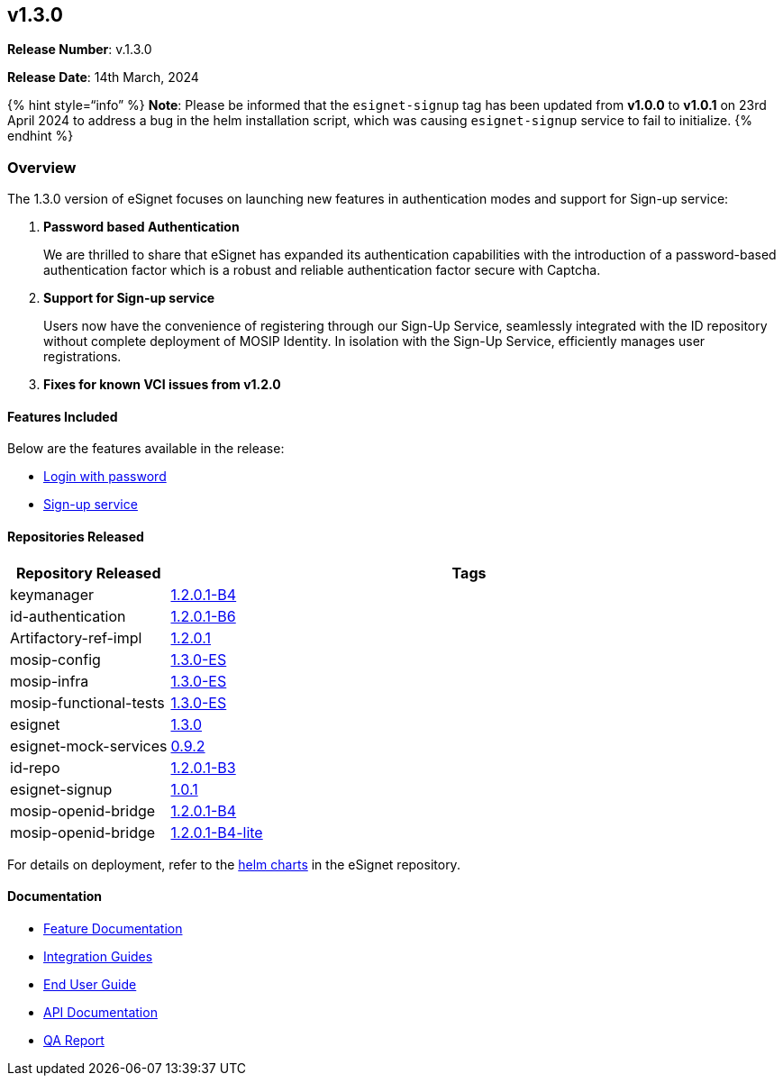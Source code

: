 == v1.3.0

*Release Number*: v.1.3.0

*Release Date*: 14th March, 2024

++{++% hint style="`info`" %} *Note*: Please be informed that the
`esignet-signup` tag has been updated from *v1.0.0* to *v1.0.1* on 23rd
April 2024 to address a bug in the helm installation script, which was
causing `esignet-signup` service to fail to initialize. ++{++% endhint
%}

=== Overview

The 1.3.0 version of eSignet focuses on launching new features in
authentication modes and support for Sign-up service:

[arabic]
. *Password based Authentication*
+
We are thrilled to share that eSignet has expanded its authentication
capabilities with the introduction of a password-based authentication
factor which is a robust and reliable authentication factor secure with
Captcha.
. *Support for Sign-up service*
+
Users now have the convenience of registering through our Sign-Up
Service, seamlessly integrated with the ID repository without complete
deployment of MOSIP Identity. In isolation with the Sign-Up Service,
efficiently manages user registrations.
. *Fixes for known VCI issues from v1.2.0*

==== Features Included

Below are the features available in the release:

* link:../../../esignet-authentication/test/end-user-guide/health-portal/login-with-password.md[Login
with password]
* link:../../../esignet-signup/README.md[Sign-up service]

==== Repositories Released

[width="100%",cols="21%,79%",options="header",]
|===
|Repository Released |Tags
|keymanager
|https://github.com/mosip/keymanager/tree/v1.2.0.1-B4[1.2.0.1-B4]

|id-authentication
|https://github.com/mosip/id-authentication/tree/v1.2.0.1-B6[1.2.0.1-B6]

|Artifactory-ref-impl
|https://github.com/mosip/artifactory-ref-impl/tree/v1.2.0.1[1.2.0.1]

|mosip-config
|https://github.com/mosip/mosip-config/tree/v1.3.0-ES[1.3.0-ES]

|mosip-infra
|https://github.com/mosip/mosip-infra/tree/v1.3.0-ES[1.3.0-ES]

|mosip-functional-tests
|https://github.com/mosip/mosip-functional-tests/tree/v1.3.0-ES[1.3.0-ES]

|esignet |https://github.com/mosip/esignet/tree/v1.3.0[1.3.0]

|esignet-mock-services
|https://github.com/mosip/esignet-mock-services/tree/v0.9.2[0.9.2]

|id-repo
|https://github.com/mosip/id-repository/tree/v1.2.0.1-B3[1.2.0.1-B3]

|esignet-signup
|https://github.com/mosip/esignet-signup/tree/v1.0.1[1.0.1]

|mosip-openid-bridge
|https://github.com/mosip/mosip-openid-bridge/tree/v1.2.0.1-B4[1.2.0.1-B4]

|mosip-openid-bridge
|https://github.com/mosip/mosip-openid-bridge/tree/v1.2.0.1-B4-lite[1.2.0.1-B4-lite]
|===

For details on deployment, refer to the
https://github.com/mosip/esignet/tree/v1.3.0/helm[helm charts] in the
eSignet repository.

==== Documentation

* link:../../../esignet-authentication/features.md[Feature
Documentation]
* link:../../../esignet-authentication/develop/integration/relying-party/development-and-integration-with-esignet.md[Integration
Guides]
* link:../../../esignet-authentication/test/end-user-guide/README.md[End
User Guide]
* https://github.com/mosip/esignet/blob/v1.3.0/docs/esignet-openapi.yaml[API
Documentation]
* link:../v1.3.0/test-report.md[QA Report]
